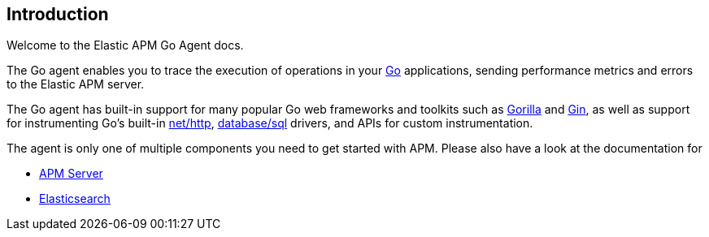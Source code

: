 [[introduction]]
== Introduction

Welcome to the Elastic APM Go Agent docs.

The Go agent enables you to trace the execution of operations in your https://golang.org/[Go]
applications, sending performance metrics and errors to the Elastic APM server.

The Go agent has built-in support for many popular Go web frameworks and toolkits
such as http://www.gorillatoolkit.org/[Gorilla] and https://gin-gonic.github.io/gin/[Gin],
as well as support for instrumenting Go's built-in https://golang.org/pkg/net/http/[net/http],
https://golang.org/pkg/database/sql/[database/sql] drivers, and APIs for custom instrumentation.

The agent is only one of multiple components you need to get started with APM.
Please also have a look at the documentation for

 * https://www.elastic.co/guide/en/apm/server/current/index.html[APM Server]
 * https://www.elastic.co/guide/en/elasticsearch/reference/current/index.html[Elasticsearch]

ifdef::env-github[]
NOTE: For the best reading experience, please head over to this document at https://www.elastic.co/guide/en/apm/agent/go/current/index.html[elastic.co]
endif::[]
